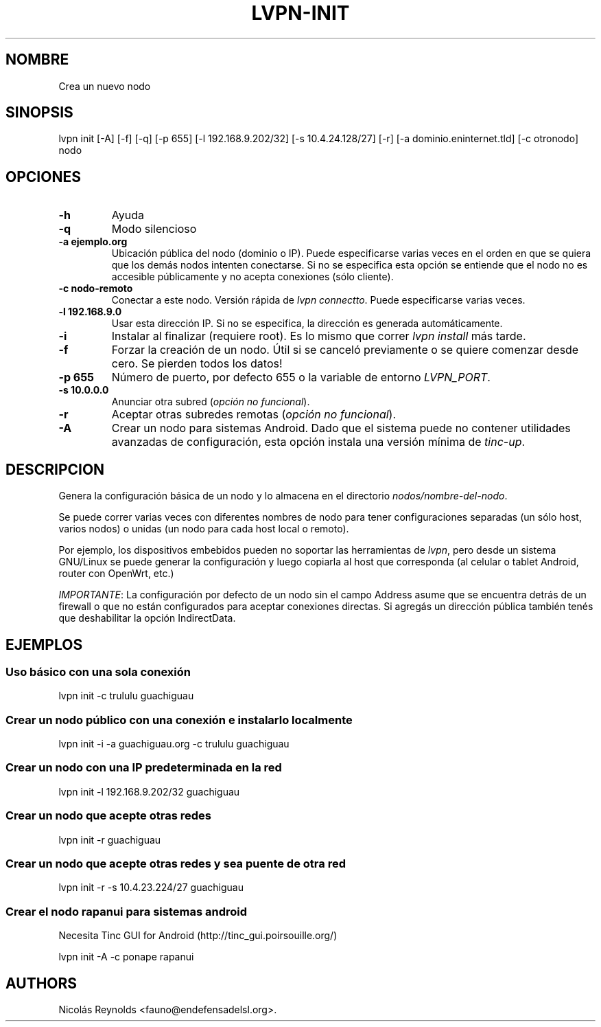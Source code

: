 .TH "LVPN\-INIT" "1" "2013" "Manual de LibreVPN" "lvpn"
.SH NOMBRE
.PP
Crea un nuevo nodo
.SH SINOPSIS
.PP
lvpn init [\-A] [\-f] [\-q] [\-p 655] [\-l 192.168.9.202/32] [\-s
10.4.24.128/27] [\-r] [\-a dominio.eninternet.tld] [\-c otronodo] nodo
.SH OPCIONES
.TP
.B \-h
Ayuda
.RS
.RE
.TP
.B \-q
Modo silencioso
.RS
.RE
.TP
.B \-a ejemplo.org
Ubicación pública del nodo (dominio o IP).
Puede especificarse varias veces en el orden en que se quiera que los
demás nodos intenten conectarse.
Si no se especifica esta opción se entiende que el nodo no es accesible
públicamente y no acepta conexiones (sólo cliente).
.RS
.RE
.TP
.B \-c nodo\-remoto
Conectar a este nodo.
Versión rápida de \f[I]lvpn connectto\f[].
Puede especificarse varias veces.
.RS
.RE
.TP
.B \-l 192.168.9.0
Usar esta dirección IP.
Si no se especifica, la dirección es generada automáticamente.
.RS
.RE
.TP
.B \-i
Instalar al finalizar (requiere root).
Es lo mismo que correr \f[I]lvpn install\f[] más tarde.
.RS
.RE
.TP
.B \-f
Forzar la creación de un nodo.
Útil si se canceló previamente o se quiere comenzar desde cero.
Se pierden todos los datos!
.RS
.RE
.TP
.B \-p 655
Número de puerto, por defecto 655 o la variable de entorno
\f[I]LVPN_PORT\f[].
.RS
.RE
.TP
.B \-s 10.0.0.0
Anunciar otra subred (\f[I]opción no funcional\f[]).
.RS
.RE
.TP
.B \-r
Aceptar otras subredes remotas (\f[I]opción no funcional\f[]).
.RS
.RE
.TP
.B \-A
Crear un nodo para sistemas Android.
Dado que el sistema puede no contener utilidades avanzadas de
configuración, esta opción instala una versión mínima de
\f[I]tinc\-up\f[].
.RS
.RE
.SH DESCRIPCION
.PP
Genera la configuración básica de un nodo y lo almacena en el directorio
\f[I]nodos/nombre\-del\-nodo\f[].
.PP
Se puede correr varias veces con diferentes nombres de nodo para tener
configuraciones separadas (un sólo host, varios nodos) o unidas (un nodo
para cada host local o remoto).
.PP
Por ejemplo, los dispositivos embebidos pueden no soportar las
herramientas de \f[I]lvpn\f[], pero desde un sistema GNU/Linux se puede
generar la configuración y luego copiarla al host que corresponda (al
celular o tablet Android, router con OpenWrt, etc.)
.PP
\f[I]IMPORTANTE\f[]: La configuración por defecto de un nodo sin el
campo Address asume que se encuentra detrás de un firewall o que no
están configurados para aceptar conexiones directas.
Si agregás un dirección pública también tenés que deshabilitar la opción
IndirectData.
.SH EJEMPLOS
.SS Uso básico con una sola conexión
.PP
lvpn init \-c trululu guachiguau
.SS Crear un nodo público con una conexión e instalarlo localmente
.PP
lvpn init \-i \-a guachiguau.org \-c trululu guachiguau
.SS Crear un nodo con una IP predeterminada en la red
.PP
lvpn init \-l 192.168.9.202/32 guachiguau
.SS Crear un nodo que acepte otras redes
.PP
lvpn init \-r guachiguau
.SS Crear un nodo que acepte otras redes y sea puente de otra red
.PP
lvpn init \-r \-s 10.4.23.224/27 guachiguau
.SS Crear el nodo rapanui para sistemas android
.PP
Necesita Tinc GUI for Android (http://tinc_gui.poirsouille.org/)
.PP
lvpn init \-A \-c ponape rapanui
.SH AUTHORS
Nicolás Reynolds <fauno@endefensadelsl.org>.
